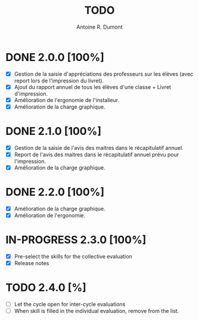 #+title: TODO
#+author: Antoine R. Dumont

* DONE 2.0.0 [100%]
CLOSED: [2013-09-08 dim. 16:44]
- [X] Gestion de la saisie d'appréciations des professeurs sur les élèves (avec report lors de l'impression du livret).
- [X] Ajout du rapport annuel de tous les élèves d'une classe + Livret d'impression.
- [X] Amélioration de l'ergonomie de l'installeur.
- [X] Amélioration de la charge graphique.
* DONE 2.1.0 [100%]
CLOSED: [2013-09-08 dim. 16:44]
- [X] Gestion de la saisie de l'avis des maitres dans le récapitulatif annuel.
- [X] Report de l'avis des maitres dans le récapitulatif annuel prévu pour l'impression.
- [X] Amélioration de la charge graphique.
* DONE 2.2.0 [100%]
CLOSED: [2013-09-08 dim. 16:44]
- [X] Amélioration de la charge graphique.
- [X] Amélioration de l'ergonomie.
* IN-PROGRESS 2.3.0 [100%]
- [X] Pre-select the skills for the collective evaluation
- [X] Release notes
* TODO 2.4.0 [%]
- [ ] Let the cycle open for inter-cycle evaluations
- [ ] When skill is filled in the individual evaluation, remove from the list.
